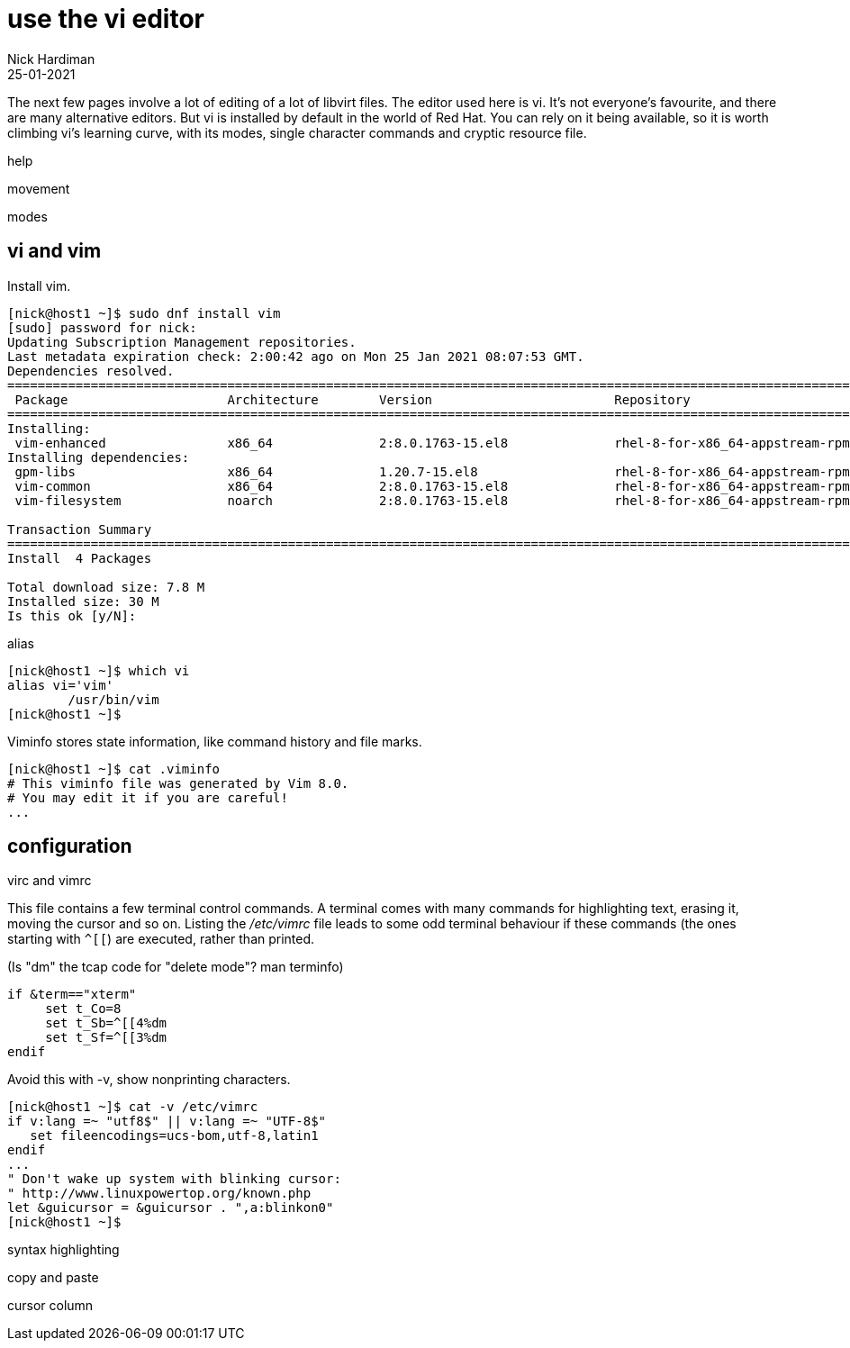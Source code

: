 = use the vi editor
Nick Hardiman
:source-highlighter: highlight.js
:revdate: 25-01-2021

The next few pages involve a lot of editing of a lot of libvirt files. 
The editor used here is vi. 
It's not everyone's favourite, and there are many alternative editors. 
But vi is installed by default in the world of Red Hat.
You can rely on it being available, so it is worth climbing vi's learning curve, with its modes, single character commands and cryptic resource file. 



help 

movement   

modes 

[source,shell]
----
----



== vi and vim 

Install vim. 

[source,shell]
----
[nick@host1 ~]$ sudo dnf install vim
[sudo] password for nick: 
Updating Subscription Management repositories.
Last metadata expiration check: 2:00:42 ago on Mon 25 Jan 2021 08:07:53 GMT.
Dependencies resolved.
====================================================================================================================================
 Package                     Architecture        Version                        Repository                                     Size
====================================================================================================================================
Installing:
 vim-enhanced                x86_64              2:8.0.1763-15.el8              rhel-8-for-x86_64-appstream-rpms              1.4 M
Installing dependencies:
 gpm-libs                    x86_64              1.20.7-15.el8                  rhel-8-for-x86_64-appstream-rpms               39 k
 vim-common                  x86_64              2:8.0.1763-15.el8              rhel-8-for-x86_64-appstream-rpms              6.3 M
 vim-filesystem              noarch              2:8.0.1763-15.el8              rhel-8-for-x86_64-appstream-rpms               48 k

Transaction Summary
====================================================================================================================================
Install  4 Packages

Total download size: 7.8 M
Installed size: 30 M
Is this ok [y/N]: 
----

alias 

[source,shell]
----
[nick@host1 ~]$ which vi
alias vi='vim'
	/usr/bin/vim
[nick@host1 ~]$ 
----

Viminfo stores state information, like command history and file marks. 

[source,shell]
----
[nick@host1 ~]$ cat .viminfo 
# This viminfo file was generated by Vim 8.0.
# You may edit it if you are careful!
...
----

== configuration 

virc and vimrc 


This file contains a few terminal control commands. 
A terminal comes with many commands for highlighting text, erasing it, moving the cursor and so on. 
Listing the _/etc/vimrc_ file leads to some odd terminal behaviour if these commands (the ones starting with `^[[`) are executed, rather than printed. 

(Is "dm" the tcap code for "delete mode"? man terminfo)

[source,bash]
----
if &term=="xterm"
     set t_Co=8
     set t_Sb=^[[4%dm
     set t_Sf=^[[3%dm
endif
----

Avoid this with -v, show nonprinting characters. 

[source,shell]
----
[nick@host1 ~]$ cat -v /etc/vimrc 
if v:lang =~ "utf8$" || v:lang =~ "UTF-8$"
   set fileencodings=ucs-bom,utf-8,latin1
endif
...
" Don't wake up system with blinking cursor:
" http://www.linuxpowertop.org/known.php
let &guicursor = &guicursor . ",a:blinkon0"
[nick@host1 ~]$ 
----



syntax highlighting 

[source,shell]
----
----



copy and paste 

[source,shell]
----
----



cursor column  

[source,shell]
----
----

